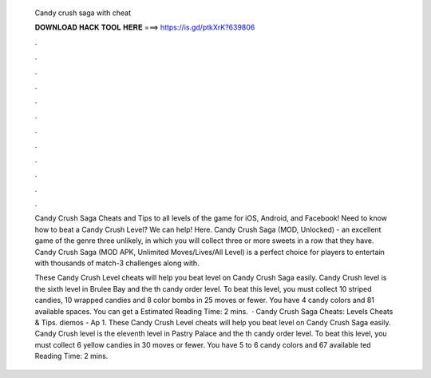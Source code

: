   Candy crush saga with cheat
  
  
  
  𝐃𝐎𝐖𝐍𝐋𝐎𝐀𝐃 𝐇𝐀𝐂𝐊 𝐓𝐎𝐎𝐋 𝐇𝐄𝐑𝐄 ===> https://is.gd/ptkXrK?639806
  
  
  
  .
  
  
  
  .
  
  
  
  .
  
  
  
  .
  
  
  
  .
  
  
  
  .
  
  
  
  .
  
  
  
  .
  
  
  
  .
  
  
  
  .
  
  
  
  .
  
  
  
  .
  
  Candy Crush Saga Cheats and Tips to all levels of the game for iOS, Android, and Facebook! Need to know how to beat a Candy Crush Level? We can help! Here. Candy Crush Saga (MOD, Unlocked) - an excellent game of the genre three unlikely, in which you will collect three or more sweets in a row that they have. Candy Crush Saga (MOD APK, Unlimited Moves/Lives/All Level) is a perfect choice for players to entertain with thousands of match-3 challenges along with.
  
  These Candy Crush Level cheats will help you beat level on Candy Crush Saga easily. Candy Crush level is the sixth level in Brulee Bay and the th candy order level. To beat this level, you must collect 10 striped candies, 10 wrapped candies and 8 color bombs in 25 moves or fewer. You have 4 candy colors and 81 available spaces. You can get a Estimated Reading Time: 2 mins.  · Candy Crush Saga Cheats: Levels Cheats & Tips. diemos - Ap 1. These Candy Crush Level cheats will help you beat level on Candy Crush Saga easily. Candy Crush level is the eleventh level in Pastry Palace and the th candy order level. To beat this level, you must collect 6 yellow candies in 30 moves or fewer. You have 5 to 6 candy colors and 67 available ted Reading Time: 2 mins.
